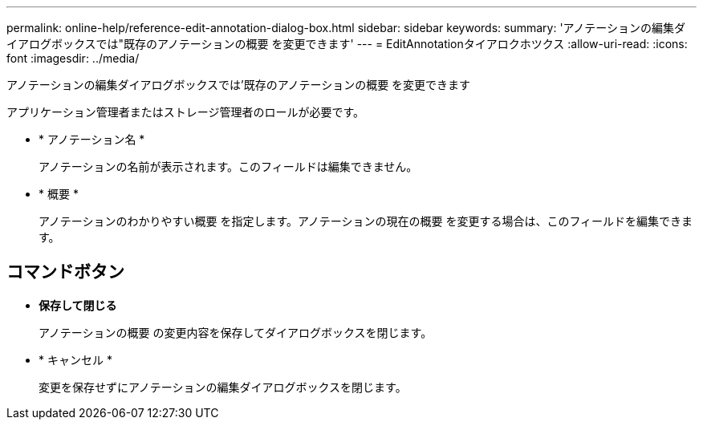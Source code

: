 ---
permalink: online-help/reference-edit-annotation-dialog-box.html 
sidebar: sidebar 
keywords:  
summary: 'アノテーションの編集ダイアログボックスでは"既存のアノテーションの概要 を変更できます' 
---
= EditAnnotationタイアロクホツクス
:allow-uri-read: 
:icons: font
:imagesdir: ../media/


[role="lead"]
アノテーションの編集ダイアログボックスでは'既存のアノテーションの概要 を変更できます

アプリケーション管理者またはストレージ管理者のロールが必要です。

* * アノテーション名 *
+
アノテーションの名前が表示されます。このフィールドは編集できません。

* * 概要 *
+
アノテーションのわかりやすい概要 を指定します。アノテーションの現在の概要 を変更する場合は、このフィールドを編集できます。





== コマンドボタン

* *保存して閉じる*
+
アノテーションの概要 の変更内容を保存してダイアログボックスを閉じます。

* * キャンセル *
+
変更を保存せずにアノテーションの編集ダイアログボックスを閉じます。


